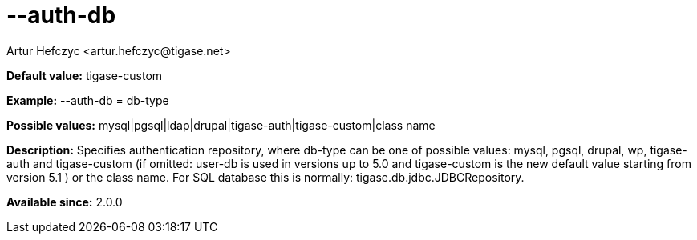 [[authDb]]
= --auth-db
:author: Artur Hefczyc <artur.hefczyc@tigase.net>
:version: v2.0, June 2014: Reformatted for AsciiDoc.
:date: 2013-02-09 07:50
:revision: v2.1

:toc:
:numbered:
:website: http://tigase.net/

*Default value:* +tigase-custom+

*Example:* +--auth-db = db-type+

*Possible values:* +mysql|pgsql|ldap|drupal|tigase-auth|tigase-custom|class name+

*Description:* Specifies authentication repository, where +db-type+ can be one of possible values: +mysql, pgsql, drupal, wp, tigase-auth+ and +tigase-custom+ (if omitted: +user-db+ is used in versions up to 5.0 and +tigase-custom+ is the new default value starting from version 5.1 ) or the class name. For SQL database this is normally: +tigase.db.jdbc.JDBCRepository+.

*Available since:* 2.0.0
